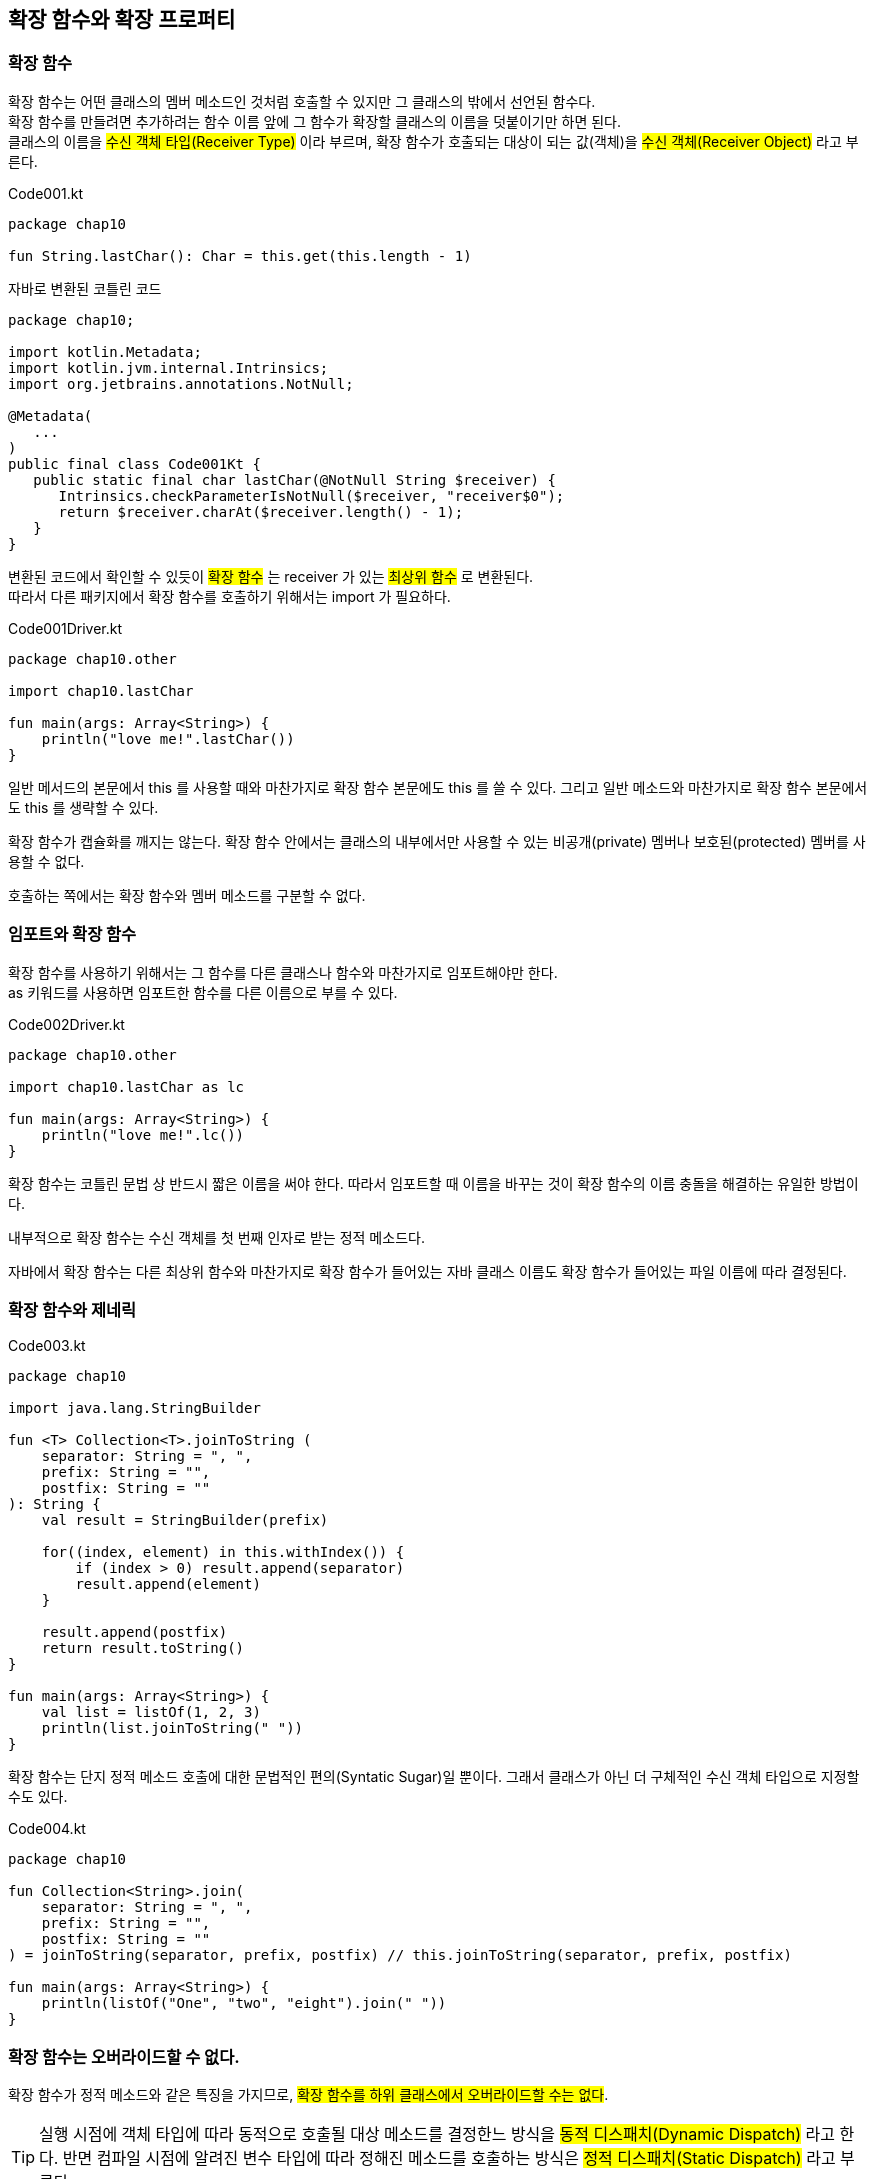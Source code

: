 == 확장 함수와 확장 프로퍼티

=== 확장 함수

확장 함수는 어떤 클래스의 멤버 메소드인 것처럼 호출할 수 있지만 그 클래스의 밖에서 선언된 함수다. +
확장 함수를 만들려면 추가하려는 함수 이름 앞에 그 함수가 확장할 클래스의 이름을 덧붙이기만 하면 된다. +
클래스의 이름을 #수신 객체 타입(Receiver Type)# 이라 부르며, 확장 함수가 호출되는 대상이 되는 값(객체)을 #수신 객체(Receiver Object)# 라고 부른다.

.Code001.kt
[source,kotlin]
----
package chap10

fun String.lastChar(): Char = this.get(this.length - 1)
----

.자바로 변환된 코틀린 코드
[source,java]
----
package chap10;

import kotlin.Metadata;
import kotlin.jvm.internal.Intrinsics;
import org.jetbrains.annotations.NotNull;

@Metadata(
   ...
)
public final class Code001Kt {
   public static final char lastChar(@NotNull String $receiver) {
      Intrinsics.checkParameterIsNotNull($receiver, "receiver$0");
      return $receiver.charAt($receiver.length() - 1);
   }
}
----

변환된 코드에서 확인할 수 있듯이 #확장 함수# 는 receiver 가 있는 #최상위 함수# 로 변환된다. +
따라서 다른 패키지에서 확장 함수를 호출하기 위해서는 import 가 필요하다.

.Code001Driver.kt
[source,kotlin]
----
package chap10.other

import chap10.lastChar

fun main(args: Array<String>) {
    println("love me!".lastChar())
}
----

일반 메서드의 본문에서 this 를 사용할 때와 마찬가지로 확장 함수 본문에도 this 를 쓸 수 있다. 그리고  일반 메소드와 마찬가지로 확장 함수 본문에서도 this 를 생략할 수 있다.

확장 함수가 캡슐화를 깨지는 않는다. 확장 함수 안에서는 클래스의 내부에서만 사용할 수 있는 비공개(private) 멤버나 보호된(protected) 멤버를 사용할 수 없다.

호출하는 쪽에서는 확장 함수와 멤버 메소드를 구분할 수 없다.

=== 임포트와 확장 함수

확장 함수를 사용하기 위해서는 그 함수를 다른 클래스나 함수와 마찬가지로 임포트해야만 한다. + 
as 키워드를 사용하면 임포트한 함수를 다른 이름으로 부를 수 있다.

.Code002Driver.kt
[source,kotlin]
----
package chap10.other

import chap10.lastChar as lc

fun main(args: Array<String>) {
    println("love me!".lc())
}
----

확장 함수는 코틀린 문법 상 반드시 짧은 이름을 써야 한다. 따라서 임포트할 때 이름을 바꾸는 것이 확장 함수의 이름 충돌을 해결하는 유일한 방법이다.

내부적으로 확장 함수는 수신 객체를 첫 번째 인자로 받는 정적 메소드다. 

자바에서 확장 함수는 다른 최상위 함수와 마찬가지로 확장 함수가 들어있는 자바 클래스 이름도 확장 함수가 들어있는 파일 이름에 따라 결정된다.

=== 확장 함수와 제네릭

.Code003.kt
[source,kotlin]
----
package chap10

import java.lang.StringBuilder

fun <T> Collection<T>.joinToString (
    separator: String = ", ",
    prefix: String = "",
    postfix: String = ""
): String {
    val result = StringBuilder(prefix)

    for((index, element) in this.withIndex()) {
        if (index > 0) result.append(separator)
        result.append(element)
    }

    result.append(postfix)
    return result.toString()
}

fun main(args: Array<String>) {
    val list = listOf(1, 2, 3)
    println(list.joinToString(" "))
}
----

확장 함수는 단지 정적 메소드 호출에 대한 문법적인 편의(Syntatic Sugar)일 뿐이다. 그래서 클래스가 아닌 더 구체적인 수신 객체 타입으로 지정할 수도 있다.

.Code004.kt
[source,kotlin]
----
package chap10

fun Collection<String>.join(
    separator: String = ", ",
    prefix: String = "",
    postfix: String = ""
) = joinToString(separator, prefix, postfix) // this.joinToString(separator, prefix, postfix)

fun main(args: Array<String>) {
    println(listOf("One", "two", "eight").join(" "))
}
----

=== 확장 함수는 오버라이드할 수 없다.

확장 함수가 정적 메소드와 같은 특징을 가지므로, #확장 함수를 하위 클래스에서 오버라이드할 수는 없다#.

TIP: 실행 시점에 객체 타입에 따라 동적으로 호출될 대상 메소드를 결정한느 방식을 #동적 디스패치(Dynamic Dispatch)# 라고 한다. 반면 컴파일 시점에 알려진 변수 타입에 따라 정해진 메소드를 호출하는 방식은 #정적 디스패치(Static Dispatch)# 라고 부른다.

이름과 파라미터가 완전히 같은 확장 함수를 기반 클래스와 하위 클래스에 대해 정의해도 실제로는 확장 함수를 호출할 때 수신 객체로 지정한 변수의 #정적 타입# 에 의해 어떤 확장 함수가 호출될지 결정되지, 그 변수에 저장된 객체의 동적인 타입에 의해 확장 함수가 결죙되지 않는다.+
자바도 호출할 정적 함수를 같은 방식으로 정적으로 결정한다.

#확장 함수는 정적으로 결정된다.#

NOTE: 어떤 클래스를 확장한 함수와 그 클래스의 멤버 함수의 일므과 시니처가 같다면 확장 함수가 아니라 멤버 함수가 호출된다(멤버 함후의 우선 순위가 더 높다).

=== 확장 프로퍼티

확장 프로퍼터를 사용하면 기존 클래스 객체에 대한 프로퍼티 형식의 구문으로 사용할 수 있는 API 를 추가할 수 있다. 프로퍼티라는 이름으로 불리기는 하지만 상태를 저장할 적절한 방법이 없기 때문에(기존 클래스의 인스턴스 객체에 필드를 추가할 방법은 없다) 실제로 #확장 프로퍼티는 아무 상태도 가실 수 없다(기반 field 가 없다)#. 하지만 프로퍼티 문법으로 더 짧게 코드를 작성할 수 있어서 편한 경우가 있다.

.Code005.kt
[source,kotlin]
----
package chap10

val String.firstChar: Char
    get() = this[0]

fun main(args: Array<String>) {
    println("kiss me".firstChar)
}
----

.자바로 변환된 코틀린 코드
[source,java]
----
package chap10;

import kotlin.Metadata;
import kotlin.jvm.internal.Intrinsics;
import org.jetbrains.annotations.NotNull;

@Metadata(
   ...
)
public final class Code005Kt {
   public static final char getFirstChar(@NotNull String $receiver) {
      Intrinsics.checkParameterIsNotNull($receiver, "receiver$0");
      return $receiver.charAt(0);
   }

   public static final void main(@NotNull String[] args) {
      Intrinsics.checkParameterIsNotNull(args, "args");
      char var1 = getFirstChar("kiss me");
      System.out.println(var1);
   }
}
----

#확장 프로퍼티는 기반 Field 가 없는 수신 객체가 있는 정적 Getter/Setter 를 만들어 낸다#.

확장 함수의 경우와 마찬가지로 확장 프로퍼티도 일반적인 프로퍼티와 같은데, 단지 수신 객체 클래스가 추가됐을 뿐아다. +
#뒷받침하는 필드가 없어서 기본 게터 구현을 제공할 수 없으므로 최소한 게터는 꼭 정의를 해야 한다.# 마찬가지로 초기화 코드에서 계산한 값을 담을 장소가 전혀 없으므로 #초기화 코드도 쓸 수 없다#.

.Code006.kt
[source,kotlin]
----
package chap10

import java.lang.StringBuilder

val String.fc: Char
get() = this[0]

var StringBuilder.lc: Char
get() = get(this.length - 1)
set(ch) = this.setCharAt(length - 1, ch)
----

.자바로 변환된 코틀린 코드
[source,java]
----
package chap10;

import kotlin.Metadata;
import kotlin.jvm.internal.Intrinsics;
import org.jetbrains.annotations.NotNull;

@Metadata(
   ...
)
public final class Code006Kt {
   public static final char getFc(@NotNull String $receiver) {
      Intrinsics.checkParameterIsNotNull($receiver, "receiver$0");
      return $receiver.charAt(0);
   }

   public static final char getLc(@NotNull StringBuilder $receiver) {
      Intrinsics.checkParameterIsNotNull($receiver, "receiver$0");
      return $receiver.charAt($receiver.length() - 1);
   }

   public static final void setLc(@NotNull StringBuilder $receiver, char ch) {
      Intrinsics.checkParameterIsNotNull($receiver, "receiver$0");
      $receiver.setCharAt($receiver.length() - 1, ch);
   }
}
----

자바에서 확장 프로퍼티를 사용하고 싶다면 항상 Code006Kt.getFc("Java") 처럼 게터나 세터를 명시적으로 호출해야 한다.